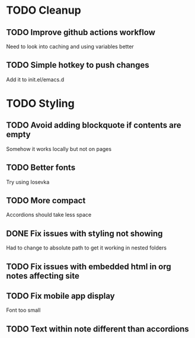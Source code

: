 * TODO Cleanup
** TODO Improve github actions workflow
   Need to look into caching and using variables better
** TODO Simple hotkey to push changes
   Add it to init.el/emacs.d
* TODO Styling
** TODO Avoid adding blockquote if contents are empty
   Somehow it works locally but not on pages
** TODO Better fonts
   Try using Iosevka
** TODO More compact
   Accordions should take less space
** DONE Fix issues with styling not showing
   CLOSED: [2022-08-12 Fri 04:48]
   Had to change to absolute path to get it working in nested folders
** TODO Fix issues with embedded html in org notes affecting site
** TODO Fix mobile app display
   Font too small
** TODO Text within note different than accordions
